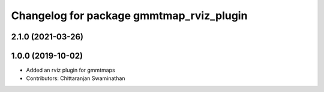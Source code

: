 ^^^^^^^^^^^^^^^^^^^^^^^^^^^^^^^^^^^^^^^^^
Changelog for package gmmtmap_rviz_plugin
^^^^^^^^^^^^^^^^^^^^^^^^^^^^^^^^^^^^^^^^^

2.1.0 (2021-03-26)
------------------

1.0.0 (2019-10-02)
------------------
* Added an rviz plugin for gmmtmaps
* Contributors: Chittaranjan Swaminathan

